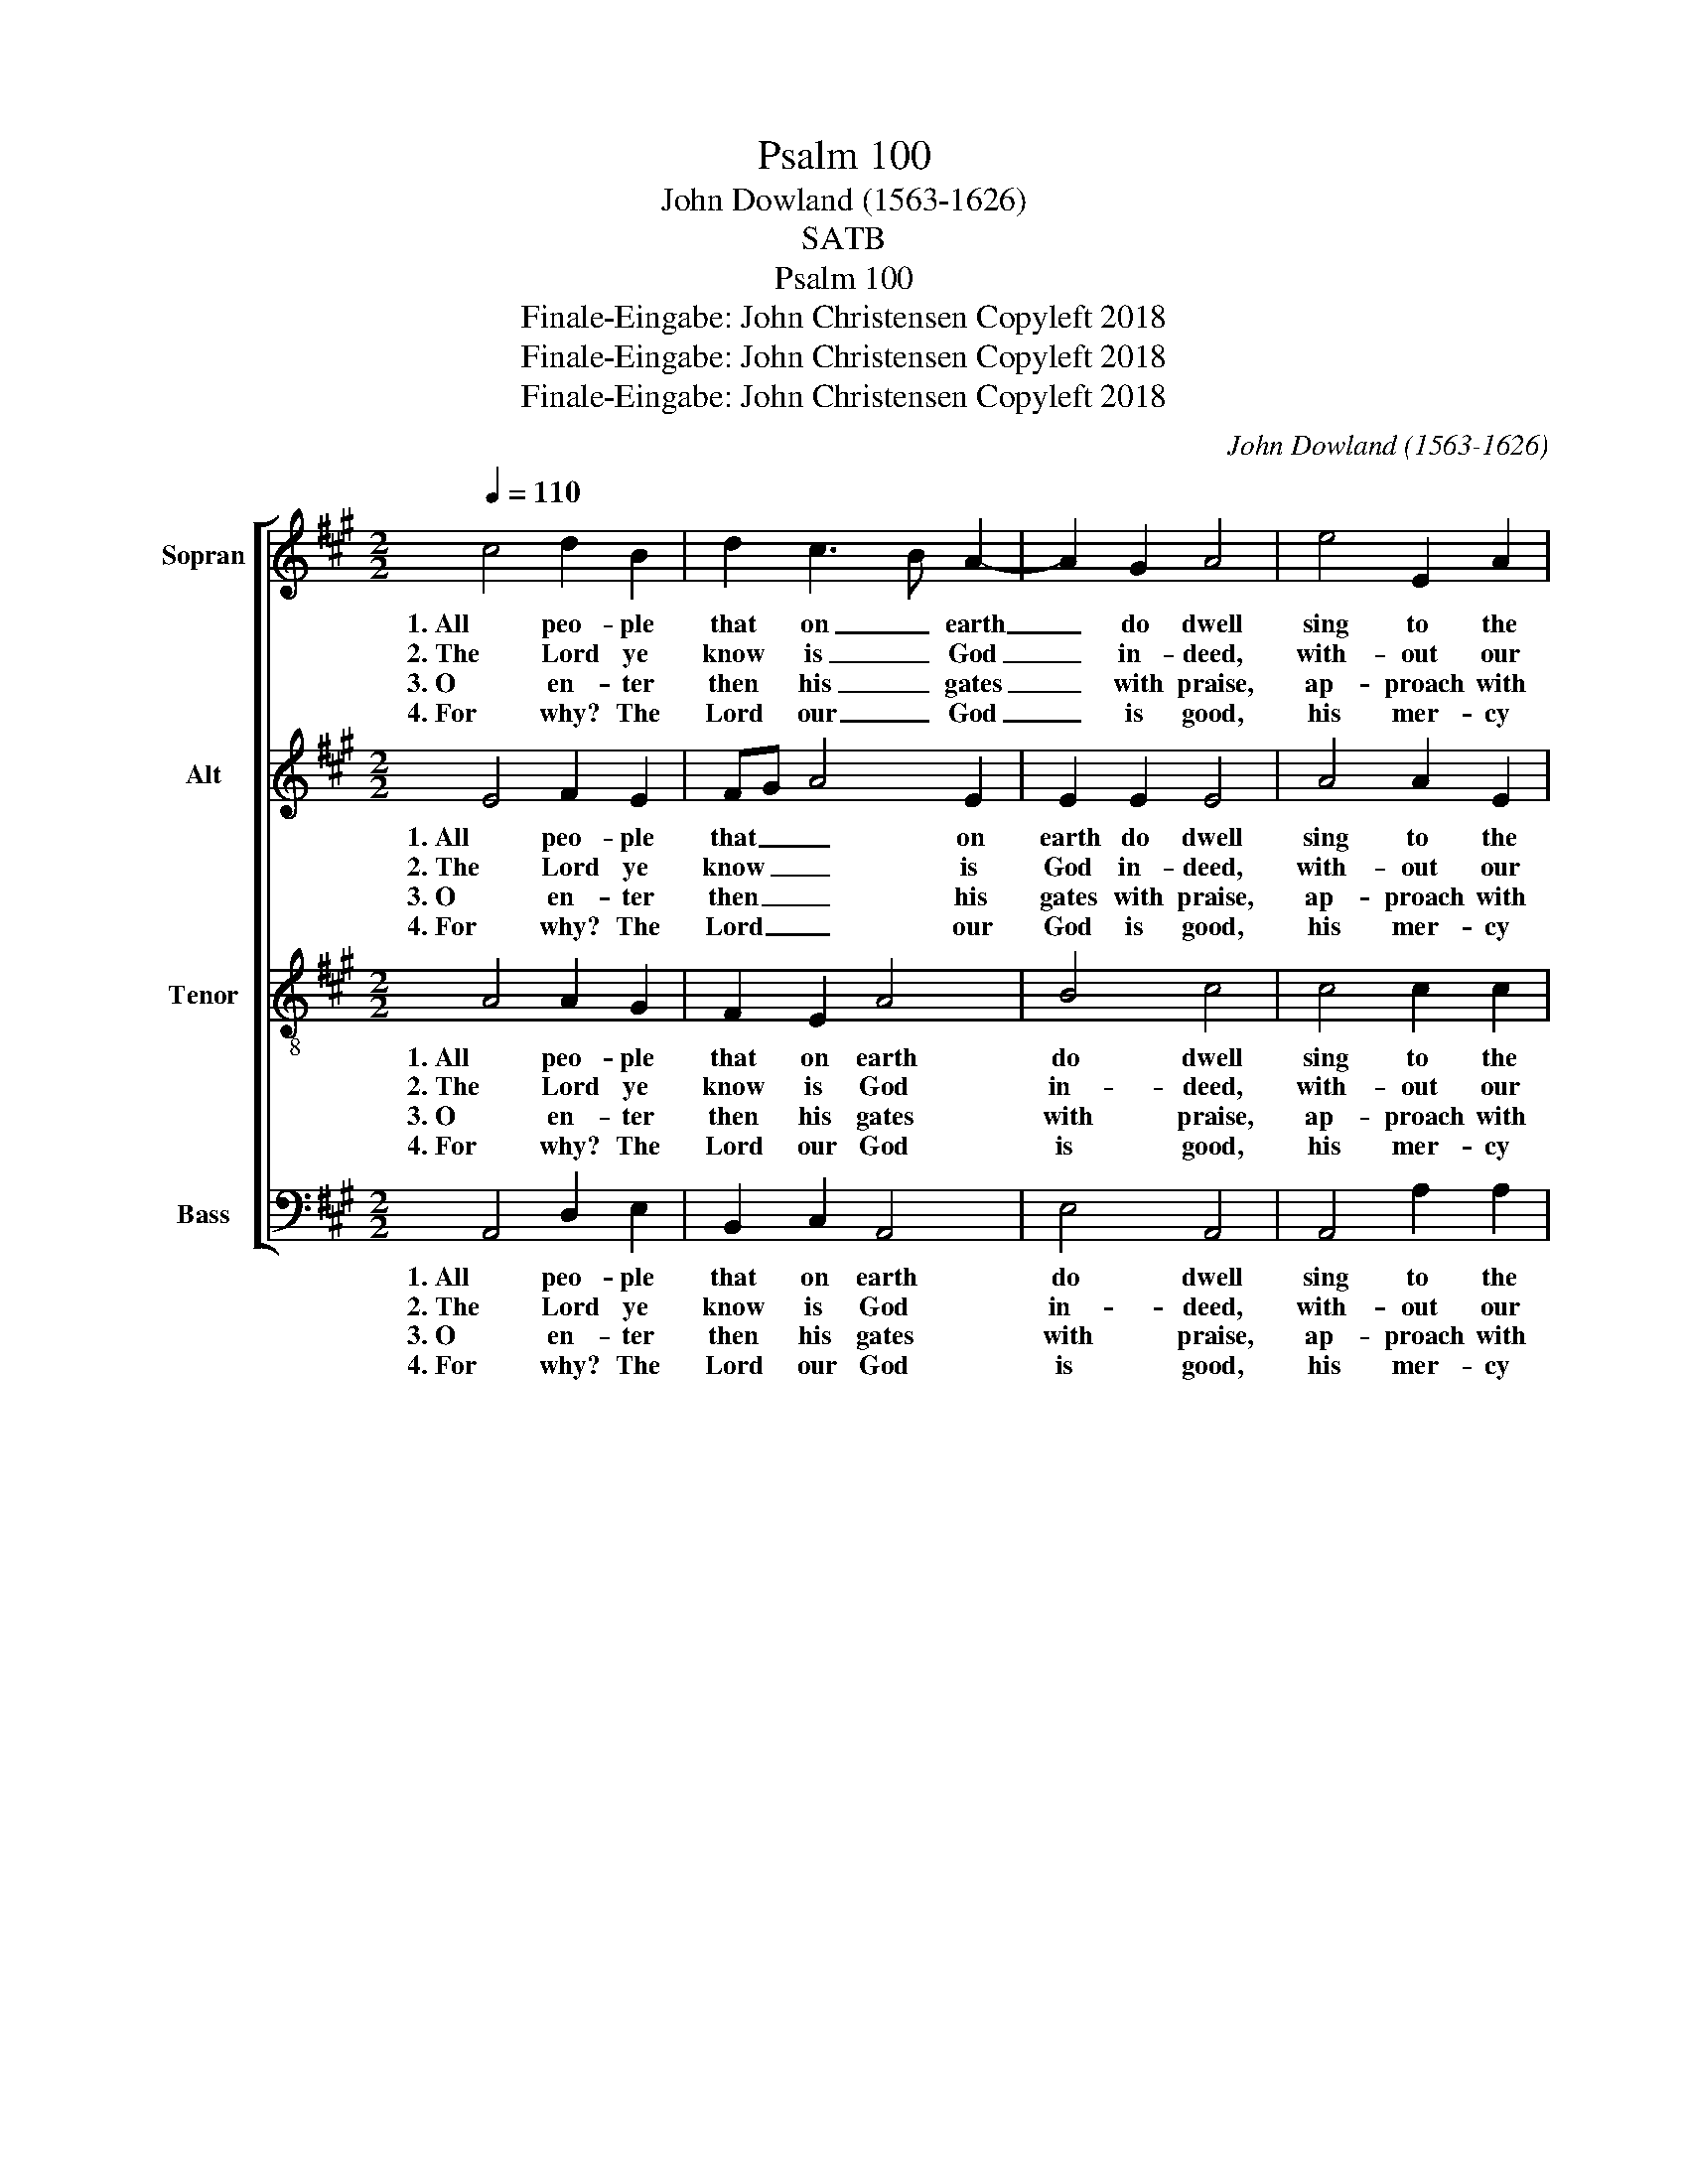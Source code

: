X:1
T:Psalm 100
T:John Dowland (1563-1626)
T:SATB
T:Psalm 100
T:Finale-Eingabe: John Christensen Copyleft 2018
T:Finale-Eingabe: John Christensen Copyleft 2018
T:Finale-Eingabe: John Christensen Copyleft 2018
C:John Dowland (1563-1626)
Z:Finale-Eingabe: John Christensen
Z:Copyleft 2018
%%score [ 1 2 3 4 ]
L:1/8
Q:1/4=110
M:2/2
K:A
V:1 treble nm="Sopran" snm="S"
V:2 treble nm="Alt" snm="A"
V:3 treble-8 nm="Tenor" snm="T"
V:4 bass nm="Bass" snm="B"
V:1
 c4 d2 B2 | d2 c3 B A2- | A2 G2 A4 | e4 E2 A2 | G2 F3 G A2- | A2 A2 G4 | F4 G2 A2 | G2 c3 B A2 | %8
w: 1. All peo- ple|that on _ earth|_ do dwell|sing to the|Lord with _ cheer-|* ful voice:|Him serve with|fear, his _ praise|
w: 2. The Lord ye|know is _ God|_ in- deed,|with- out our|aid he _ did|_ us make:|We are his|flock, he _ doth|
w: 3. O en- ter|then his _ gates|_ with praise,|ap- proach with|joy his _ courts|_ un- to:|Praise, laud and|bless his _ name|
w: 4. For why? The|Lord our _ God|_ is good,|his mer- cy|is for _ ev-|* er sure:|His truth at|all times _ firm-|
 e3 d c4 | G4 A3 G |[M:3/2] F2 B3 A A4 G2 |[M:2/2] A8 z4 |] %12
w: forth _ tell,|come ye be-|fore him _ and re-|joice.|
w: us _ feed|and for his|sheep he _ doth us|take.|
w: al- * ways,|for it is|seem- ly _ so to|do.|
w: ly _ stood,|and shall from|age to _ age en-|dure.|
V:2
 E4 F2 E2 | FG A4 E2 | E2 E2 E4 | A4 A2 E2 | E2 C D2 E F2 | E4 E4 | C4 E2 E2 | E2 E2 D3 C | %8
w: 1. All peo- ple|that _ _ on|earth do dwell|sing to the|Lord with _ cheer- *|ful voice:|Him serve with|fear, his praise forth|
w: 2. The Lord ye|know _ _ is|God in- deed,|with- out our|aid he _ did _|us make:|We are his|flock, he doth us|
w: 3. O en- ter|then _ _ his|gates with praise,|ap- proach with|joy his _ courts _|un- to:|Praise, laud and|bless his name al-|
w: 4. For why? The|Lord _ _ our|God is good,|his mer- cy|is for _ ev- *|er sure:|His truth at|all times firm- ly|
 B,4 F4 | B,3 E2 F2 C |[M:3/2] D2 F2 E6 E2 |[M:2/2] E8 z4 |] %12
w: _ tell,|come ye be- fore|_ him and re-|joice.|
w: _ feed|and for his sheep|_ he doth us|take.|
w: * ways,|for it is seem-|* ly so to|do.|
w: _ stood,|and shall from age|_ to age en-|dure.|
V:3
 A4 A2 G2 | F2 E2 A4 | B4 c4 | c4 c2 c2 | B2 A2 d4 | c4 B4 | A4 B2 c2 | B2 A2 F4 | G4 A4 | %9
w: 1. All peo- ple|that on earth|do dwell|sing to the|Lord with cheer-|ful voice:|Him serve with|fear, his praise|forth tell,|
w: 2. The Lord ye|know is God|in- deed,|with- out our|aid he did|us make:|We are his|flock, he doth|us feed|
w: 3. O en- ter|then his gates|with praise,|ap- proach with|joy his courts|un- to:|Praise, laud and|bless his name|al- ways,|
w: 4. For why? The|Lord our God|is good,|his mer- cy|is for ev-|er sure:|His truth at|all times firm-|ly stood|
 e4 c2 A2 |[M:3/2] B2 d2 c4 B4 |[M:2/2] A8 z4 |] %12
w: come ye be-|fore him and re-|joice.|
w: and for his|sheep he doth us|take.|
w: for it is|seem- ly so to|do.|
w: and shall from|age to age en-|dure.|
V:4
 A,,4 D,2 E,2 | B,,2 C,2 A,,4 | E,4 A,,4 | A,,4 A,2 A,2 | E,2 F,2 D,4 | A,4 E,4 | F,4 E,2 C,2 | %7
w: 1. All peo- ple|that on earth|do dwell|sing to the|Lord with cheer-|ful voice:|Him serve with|
w: 2. The Lord ye|know is God|in- deed,|with- out our|aid he did|us make:|We are his|
w: 3. O en- ter|then his gates|with praise,|ap- proach with|joy his courts|un- to:|Praise, laud and|
w: 4. For why? The|Lord our God|is good,|his mer- cy|is for ev-|er sure:|His truth at|
 E,2 A,,2 D,4 | E,4 F,4 | E,4 A,>G, F,>E, |[M:3/2] D,>C, B,,2 C,3 D, E,4 |[M:2/2] A,,8 z4 |] %12
w: fear, his praise|forth tell,|come ye _ be- *|fore _ him and _ re-|joice.|
w: flock, he doth|us feed|and for _ his _|sheep _ he doth _ us|take.|
w: bless his name|al- ways,|for it _ is _|seem- * ly so _ to|do.|
w: all times firm-|ly stood|and shall _ from _|age _ to age _ en-|dure.|

